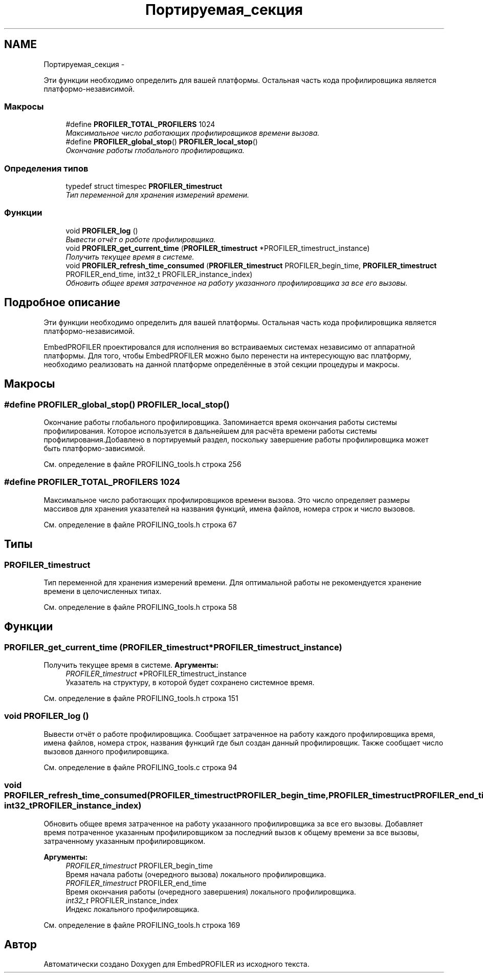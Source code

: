 .TH "Портируемая_секция" 3 "Вт 26 Янв 2016" "Version текущая версия: 1.0" "EmbedPROFILER" \" -*- nroff -*-
.ad l
.nh
.SH NAME
Портируемая_секция \- 
.PP
Эти функции необходимо определить для вашей платформы\&. Остальная часть кода профилировщика является платформо-независимой\&.  

.SS "Макросы"

.in +1c
.ti -1c
.RI "#define \fBPROFILER_TOTAL_PROFILERS\fP   1024"
.br
.RI "\fIМаксимальное число работающих профилировщиков времени вызова\&. \fP"
.ti -1c
.RI "#define \fBPROFILER_global_stop\fP()   \fBPROFILER_local_stop\fP()"
.br
.RI "\fIОкончание работы глобального профилировщика\&. \fP"
.in -1c
.SS "Определения типов"

.in +1c
.ti -1c
.RI "typedef struct timespec \fBPROFILER_timestruct\fP"
.br
.RI "\fIТип переменной для хранения измерений времени\&. \fP"
.in -1c
.SS "Функции"

.in +1c
.ti -1c
.RI "void \fBPROFILER_log\fP ()"
.br
.RI "\fIВывести отчёт о работе профилировщика\&. \fP"
.ti -1c
.RI "void \fBPROFILER_get_current_time\fP (\fBPROFILER_timestruct\fP *PROFILER_timestruct_instance)"
.br
.RI "\fIПолучить текущее время в системе\&. \fP"
.ti -1c
.RI "void \fBPROFILER_refresh_time_consumed\fP (\fBPROFILER_timestruct\fP PROFILER_begin_time, \fBPROFILER_timestruct\fP PROFILER_end_time, int32_t PROFILER_instance_index)"
.br
.RI "\fIОбновить общее время затраченное на работу указанного профилировщика за все его вызовы\&. \fP"
.in -1c
.SH "Подробное описание"
.PP 
Эти функции необходимо определить для вашей платформы\&. Остальная часть кода профилировщика является платформо-независимой\&. 

EmbedPROFILER проектировался для исполнения во встраиваемых системах независимо от аппаратной платформы\&. Для того, чтобы EmbedPROFILER можно было перенести на интересующую вас платформу, необходимо реализовать на данной платформе определённые в этой секции процедуры и макросы\&. 
.SH "Макросы"
.PP 
.SS "#define \fBPROFILER_global_stop\fP()   \fBPROFILER_local_stop\fP()"
.PP
Окончание работы глобального профилировщика\&. Запоминается время окончания работы системы профилирования\&. Которое используется в дальнейшем для расчёта времени работы системы профилирования\&.Добавлено в портируемый раздел, поскольку завершение работы профилировщика может быть платформо-зависимой\&. 
.PP
См\&. определение в файле PROFILING_tools\&.h строка 256
.SS "#define \fBPROFILER_TOTAL_PROFILERS\fP   1024"
.PP
Максимальное число работающих профилировщиков времени вызова\&. Это число определяет размеры массивов для хранения указателей на названия функций, имена файлов, номера строк и число вызовов\&. 
.PP
См\&. определение в файле PROFILING_tools\&.h строка 67
.SH "Типы"
.PP 
.SS "\fBPROFILER_timestruct\fP"
.PP
Тип переменной для хранения измерений времени\&. Для оптимальной работы не рекомендуется хранение времени в целочисленных типах\&. 
.PP
См\&. определение в файле PROFILING_tools\&.h строка 58
.SH "Функции"
.PP 
.SS "\fBPROFILER_get_current_time\fP (\fBPROFILER_timestruct\fP *PROFILER_timestruct_instance)"
.PP
Получить текущее время в системе\&. \fBАргументы:\fP
.RS 4
\fIPROFILER_timestruct\fP *PROFILER_timestruct_instance 
.br
 Указатель на структуру, в которой будет сохранено системное время\&. 
.RE
.PP

.PP
См\&. определение в файле PROFILING_tools\&.h строка 151
.SS "void \fBPROFILER_log\fP ()"
.PP
Вывести отчёт о работе профилировщика\&. Сообщает затраченное на работу каждого профилировщика время, имена файлов, номера строк, названия функций где был создан данный профилировщик\&. Также сообщает число вызовов данного профилировщика\&. 
.PP
См\&. определение в файле PROFILING_tools\&.c строка 94
.SS "void \fBPROFILER_refresh_time_consumed\fP (\fBPROFILER_timestruct\fPPROFILER_begin_time, \fBPROFILER_timestruct\fPPROFILER_end_time, int32_tPROFILER_instance_index)"
.PP
Обновить общее время затраченное на работу указанного профилировщика за все его вызовы\&. Добавляет время потраченное указанным профилировщиком за последний вызов к общему времени за все вызовы, затраченному указанным профилировщиком\&. 
.PP
\fBАргументы:\fP
.RS 4
\fIPROFILER_timestruct\fP PROFILER_begin_time 
.br
 Время начала работы (очередного вызова) локального профилировщика\&. 
.br
\fIPROFILER_timestruct\fP PROFILER_end_time 
.br
 Время окончания работы (очередного завершения) локального профилировщика\&. 
.br
\fIint32_t\fP PROFILER_instance_index 
.br
 Индекс локального профилировщика\&. 
.RE
.PP

.PP
См\&. определение в файле PROFILING_tools\&.h строка 169
.SH "Автор"
.PP 
Автоматически создано Doxygen для EmbedPROFILER из исходного текста\&.
